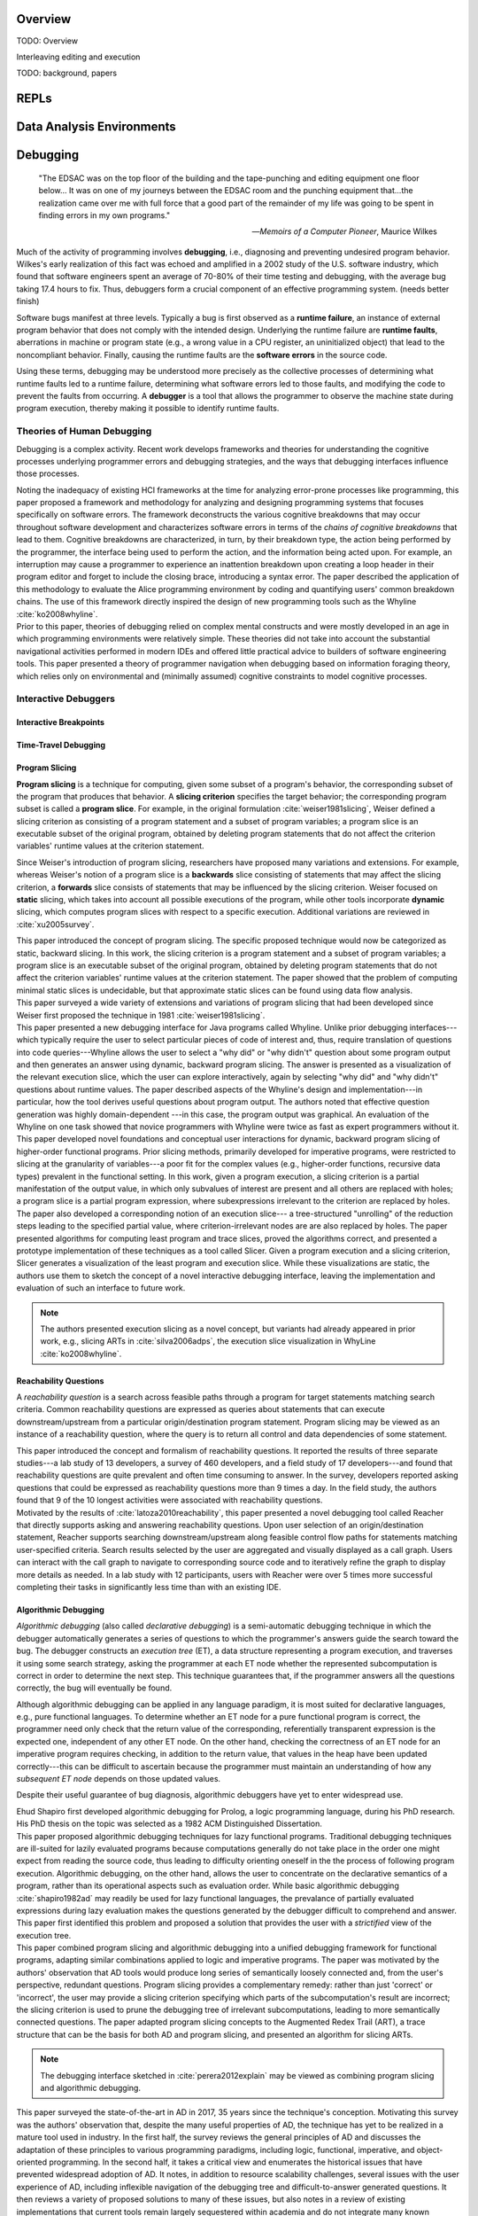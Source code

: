 .. :Authors: - Cyrus Omar

.. title:: Live Programming

Overview
========

TODO: Overview

Interleaving editing and execution

TODO: background, papers

REPLs
=====

Data Analysis Environments
==========================

Debugging
=========

  "The EDSAC was on the top floor of the building and the tape-punching
  and editing equipment one floor below... It was on one of my journeys
  between the EDSAC room and the punching equipment that...the realization
  came over me with full force that a good part of the remainder of my
  life was going to be spent in finding errors in my own programs."

  -- *Memoirs of a Computer Pioneer*, Maurice Wilkes

Much of the activity of programming involves **debugging**, i.e.,
diagnosing and preventing undesired program behavior.
Wilkes's early realization of this fact was echoed and amplified in a 2002
study of the U.S. software industry, which found that software engineers
spent an average of 70-80% of their time testing and debugging, with
the average bug taking 17.4 hours to fix.
Thus, debuggers form a crucial component of an effective programming system.
(needs better finish)

Software bugs manifest at three levels. Typically a bug is first
observed as a **runtime failure**, an instance of external program
behavior that does not comply with the intended design. Underlying
the runtime failure are **runtime faults**, aberrations
in machine or program state (e.g., a wrong value in a CPU register,
an uninitialized object) that lead to the noncompliant behavior.
Finally, causing the runtime faults are the **software errors** in
the source code.

Using these terms, debugging may be understood
more precisely as the collective processes of determining what runtime
faults led to a runtime failure, determining what software errors
led to those faults, and modifying the code to prevent the faults from
occurring. A **debugger** is a tool that allows the programmer to observe
the machine state during program execution, thereby making it possible to
identify runtime faults.

Theories of Human Debugging
---------------------------

Debugging is a complex activity. Recent work develops frameworks and
theories for understanding the cognitive processes underlying
programmer errors and debugging strategies, and the ways that
debugging interfaces influence those processes.

.. container:: bib-item

  .. bibliography:: debugging.bib
    :filter: key == 'ko2005framework'

  Noting the inadequacy of existing HCI frameworks at the time
  for analyzing error-prone processes like programming, this paper
  proposed a framework and methodology for analyzing and designing
  programming systems that focuses specifically on software errors.
  The framework deconstructs the various cognitive breakdowns that may
  occur throughout software development and characterizes software
  errors in terms of the *chains of cognitive breakdowns* that lead to
  them. Cognitive breakdowns are characterized, in turn, by their breakdown type,
  the action being performed by the programmer, the interface being
  used to perform the action, and the information being acted upon.
  For example, an interruption may cause a programmer to experience
  an inattention breakdown upon creating a loop header in their program
  editor and forget to include the closing brace, introducing a syntax
  error.
  The paper described the application of this methodology to
  evaluate the Alice programming environment by coding and quantifying
  users' common breakdown chains.
  The use of this framework directly inspired the design of new programming
  tools such as the Whyline :cite:`ko2008whyline`.

.. container:: bib-item

  .. bibliography:: debugging.bib
    :filter: key == 'lawrance2013foraging'

  Prior to this paper, theories of debugging relied on complex
  mental constructs and were
  mostly developed in an age in which programming environments were
  relatively simple. These theories did not take into account the substantial
  navigational activities performed in modern IDEs and offered little
  practical advice to builders of software engineering tools.
  This paper presented a theory of programmer navigation when debugging
  based on information foraging theory, which relies only on
  environmental and (minimally assumed) cognitive constraints
  to model cognitive processes.


Interactive Debuggers
---------------------

.. todo::
  describe history of transition from physical computing
  systems to observing core dumps
  to more interactive stepping and navigation, graphical
  projections of execution behavior onto source code, etc

Interactive Breakpoints
^^^^^^^^^^^^^^^^^^^^^^^
.. todo::
  bibliography on breakpoints

Time-Travel Debugging
^^^^^^^^^^^^^^^^^^^^^
.. todo::
  bibliography on time-travel debugging,
  distinguishing between record-replay and
  reversible/omniscient debugging

Program Slicing
^^^^^^^^^^^^^^^

**Program slicing** is a technique for computing, given some subset of a program's behavior,
the corresponding subset of the program that produces that behavior.
A **slicing criterion** specifies the target behavior; the corresponding program subset
is called a **program slice**.
For example, in the original formulation :cite:`weiser1981slicing`, Weiser defined a
slicing criterion as consisting of a program statement and a subset of program
variables; a program slice is an executable subset of the original program, obtained by
deleting program statements that do not affect the criterion variables' runtime
values at the criterion statement.

Since Weiser's introduction of program slicing, researchers have proposed many
variations and extensions. For example, whereas Weiser's notion of a program
slice is a **backwards** slice consisting of statements that may affect the
slicing criterion, a **forwards** slice consists of statements that may be
influenced by the slicing criterion.
Weiser focused on **static** slicing, which takes into account all possible
executions of the program, while other tools incorporate **dynamic** slicing,
which computes program slices with respect to a specific execution.
Additional variations are reviewed in :cite:`xu2005survey`.

.. container:: bib-item

  .. bibliography:: debugging.bib
    :filter: key == 'weiser1981slicing'

  This paper introduced the concept of program slicing.
  The specific proposed technique would now be categorized as static, backward slicing.
  In this work, the slicing criterion is a program statement and a subset of program
  variables; a program slice is an executable subset of the original program, obtained
  by deleting program statements that do not affect the criterion variables' runtime
  values at the criterion statement.
  The paper showed that the problem of computing minimal static slices is undecidable,
  but that approximate static slices can be found using data flow analysis.

.. container:: bib-item

  .. bibliography:: debugging.bib
    :filter: key == 'xu2005survey'

  This paper surveyed a wide variety of extensions and variations of program slicing
  that had been developed since Weiser first proposed the technique in 1981
  :cite:`weiser1981slicing`.


.. container:: bib-item

  .. bibliography:: debugging.bib
    :filter: key == 'ko2008whyline'

  This paper presented a new debugging interface for Java programs called Whyline.
  Unlike prior debugging interfaces---which typically require the user to select
  particular pieces of code of interest and, thus, require translation of questions
  into code queries---Whyline allows the user to select a "why did" or "why didn't"
  question about some program output and then generates an answer using dynamic,
  backward program slicing.
  The answer is presented as a visualization of the relevant execution slice,
  which the user can explore interactively, again by selecting "why did"
  and "why didn't" questions about runtime values.
  The paper described aspects of the Whyline's design and implementation---in
  particular, how the tool derives useful questions about program output.
  The authors noted that effective question generation was highly domain-dependent
  ---in this case, the program output was graphical.
  An evaluation of the Whyline on one task showed that novice programmers
  with Whyline were twice as fast as expert programmers without it.

.. container:: bib-item

  .. bibliography:: debugging.bib
    :filter: key == 'perera2012explain'

  This paper developed novel foundations and conceptual user interactions
  for dynamic, backward program slicing of higher-order functional programs.
  Prior slicing methods, primarily developed for imperative programs, were
  restricted to slicing at the granularity of variables---a poor fit for
  the complex values (e.g., higher-order functions, recursive data types)
  prevalent in the functional setting.
  In this work, given a program execution, a slicing criterion is a partial
  manifestation of the output value, in which only subvalues of interest
  are present and all others are replaced with holes;
  a program slice is a partial program expression, where
  subexpressions irrelevant to the criterion are replaced by holes.
  The paper also developed a corresponding notion of an execution slice---
  a tree-structured "unrolling" of the reduction steps leading to
  the specified partial value, where criterion-irrelevant nodes are
  are also replaced by holes.
  The paper presented algorithms for computing least program and trace
  slices, proved the algorithms correct, and presented a prototype
  implementation of these techniques as a tool called Slicer.
  Given a program execution and a slicing criterion, Slicer generates
  a visualization of the least program and execution slice.
  While these visualizations are static, the authors use them to sketch
  the concept of a novel interactive debugging interface, leaving
  the implementation and evaluation of such an interface to future work.

  .. note::
    The authors presented execution slicing as a novel concept, but variants
    had already appeared in prior work, e.g., slicing ARTs in
    :cite:`silva2006adps`, the execution slice visualization in WhyLine
    :cite:`ko2008whyline`.

Reachability Questions
^^^^^^^^^^^^^^^^^^^^^^

A *reachability question* is a search across feasible paths through a
program for target statements matching search criteria.
Common reachability questions are expressed as queries about statements
that can execute downstream/upstream from a particular origin/destination
program statement.
Program slicing may be viewed as an instance of a reachability question,
where the query is to return all control and data dependencies of some
statement.

.. container:: bib-item

  .. bibliography:: debugging.bib
    :filter: key == 'latoza2010reachability'

  This paper introduced the concept and formalism of reachability questions.
  It reported the results of three separate studies---a lab study of 13 developers,
  a survey of 460 developers, and a field study of 17 developers---and found that
  reachability questions are quite prevalent and often time consuming to answer.
  In the survey, developers reported asking questions that could be expressed as
  reachability questions more than 9 times a day. In the field study, the authors
  found that 9 of the 10 longest activities were associated with reachability
  questions.

.. container:: bib-item

  .. bibliography:: debugging.bib
    :filter: key == 'latoza2011reacher'

  Motivated by the results of :cite:`latoza2010reachability`, this paper presented
  a novel debugging tool called Reacher that directly supports asking and answering
  reachability questions. Upon user selection of an origin/destination statement,
  Reacher supports searching downstream/upstream along feasible control
  flow paths for statements matching user-specified criteria. Search results
  selected by the user are aggregated and visually displayed as a call graph.
  Users can interact with the call graph to navigate to corresponding source
  code and to iteratively refine the graph to display more details as needed.
  In a lab study with 12 participants, users with Reacher were over 5 times more successful
  completing their tasks in significantly less time than with an existing IDE.


Algorithmic Debugging
^^^^^^^^^^^^^^^^^^^^^

*Algorithmic debugging* (also called *declarative debugging*) is a semi-automatic
debugging technique in which the debugger automatically generates a series of
questions to which the programmer's answers guide the search toward the bug.
The debugger constructs an *execution tree* (ET), a data structure representing a
program execution, and traverses it using some search strategy, asking the
programmer at each ET node whether the represented subcomputation is correct
in order to determine the next step.
This technique guarantees that, if the programmer answers all the questions correctly,
the bug will eventually be found.

Although algorithmic debugging can be applied in any language paradigm, it is most
suited for declarative languages, e.g., pure functional languages.
To determine whether an ET node for a pure functional program is correct, the
programmer need only check that the return value of the corresponding, referentially
transparent expression is the expected one, independent of any other ET node.
On the other hand, checking the correctness of an ET node for an imperative program
requires checking, in addition to the return value, that values in the heap have
been updated correctly---this can be difficult to ascertain because the programmer
must maintain an understanding of how any *subsequent ET node* depends on those updated
values.

Despite their useful guarantee of bug diagnosis, algorithmic debuggers have yet to enter
widespread use.

.. container:: bib-item

  .. bibliography:: debugging.bib
    :filter: key == 'shapiro1982ad'

  Ehud Shapiro first developed algorithmic debugging for Prolog, a logic programming
  language, during his PhD research. His PhD thesis on the topic was
  selected as a 1982 ACM Distinguished Dissertation.

.. container:: bib-item

  .. bibliography:: debugging.bib
    :filter: key == 'nilsson1994lazy'

  This paper proposed algorithmic debugging techniques for lazy functional programs.
  Traditional debugging techniques are ill-suited for lazily evaluated programs
  because computations generally do not take place in the order one might expect
  from reading the source code, thus leading to difficulty orienting oneself in the
  the process of following program execution. Algorithmic debugging, on the other
  hand, allows the user to concentrate on the declarative semantics of a program,
  rather than its operational aspects such as evaluation order. While basic algorithmic
  debugging :cite:`shapiro1982ad` may readily be used for lazy functional languages,
  the prevalance of partially evaluated expressions during lazy evaluation makes
  the questions generated by the debugger difficult to comprehend and answer.
  This paper first identified this problem and proposed a solution that provides
  the user with a *strictified* view of the execution tree.

.. container:: bib-item

  .. bibliography:: debugging.bib
    :filter: key == 'silva2006adps'

  This paper combined program slicing and algorithmic debugging
  into a unified debugging framework for functional programs, adapting
  similar combinations applied to logic and imperative programs.
  The paper was motivated by the authors' observation that AD tools would produce
  long series of semantically loosely connected and, from the user's perspective,
  redundant questions.
  Program slicing provides a complementary remedy: rather than just 'correct'
  or 'incorrect',
  the user may provide a slicing criterion specifying which parts of the
  subcomputation's result are incorrect; the slicing criterion is used to prune
  the debugging tree of irrelevant subcomputations, leading to more semantically
  connected questions.
  The paper adapted program slicing concepts to the Augmented Redex Trail (ART), a
  trace structure that can be the basis for both AD and program slicing, and presented
  an algorithm for slicing ARTs.

  .. note::
    The debugging interface sketched in :cite:`perera2012explain` may be viewed
    as combining program slicing and algorithmic debugging.

.. container:: bib-item

  .. bibliography:: debugging.bib
    :filter: key == 'caballero2017survey'

  This paper surveyed the state-of-the-art in AD in
  2017, 35 years since the technique's conception.
  Motivating this survey was the authors' observation that, despite the many
  useful properties of AD, the technique has yet to be
  realized in a mature tool used in industry.
  In the first half, the survey reviews the general principles of AD and
  discusses the adaptation of these principles to various programming paradigms,
  including logic, functional, imperative, and object-oriented programming.
  In the second half, it takes a critical view and enumerates the historical
  issues that have prevented widespread adoption of AD.
  It notes, in addition to resource scalability challenges, several issues
  with the user experience of AD, including inflexible navigation of the
  debugging tree and difficult-to-answer generated questions.
  It then reviews a variety of proposed solutions to many of these issues,
  but also notes in a review of existing implementations that current
  tools remain largely sequestered within academia and do not integrate
  many known solutions.

Program Visualization
---------------------


Programming by Demonstration
============================

Direct Manipulation Programming
===============================

Graphical User Interface Design
-------------------------------

Game Development
----------------

Live Coding
===========

TODO: in music

Programmable Physical Environments
==================================

